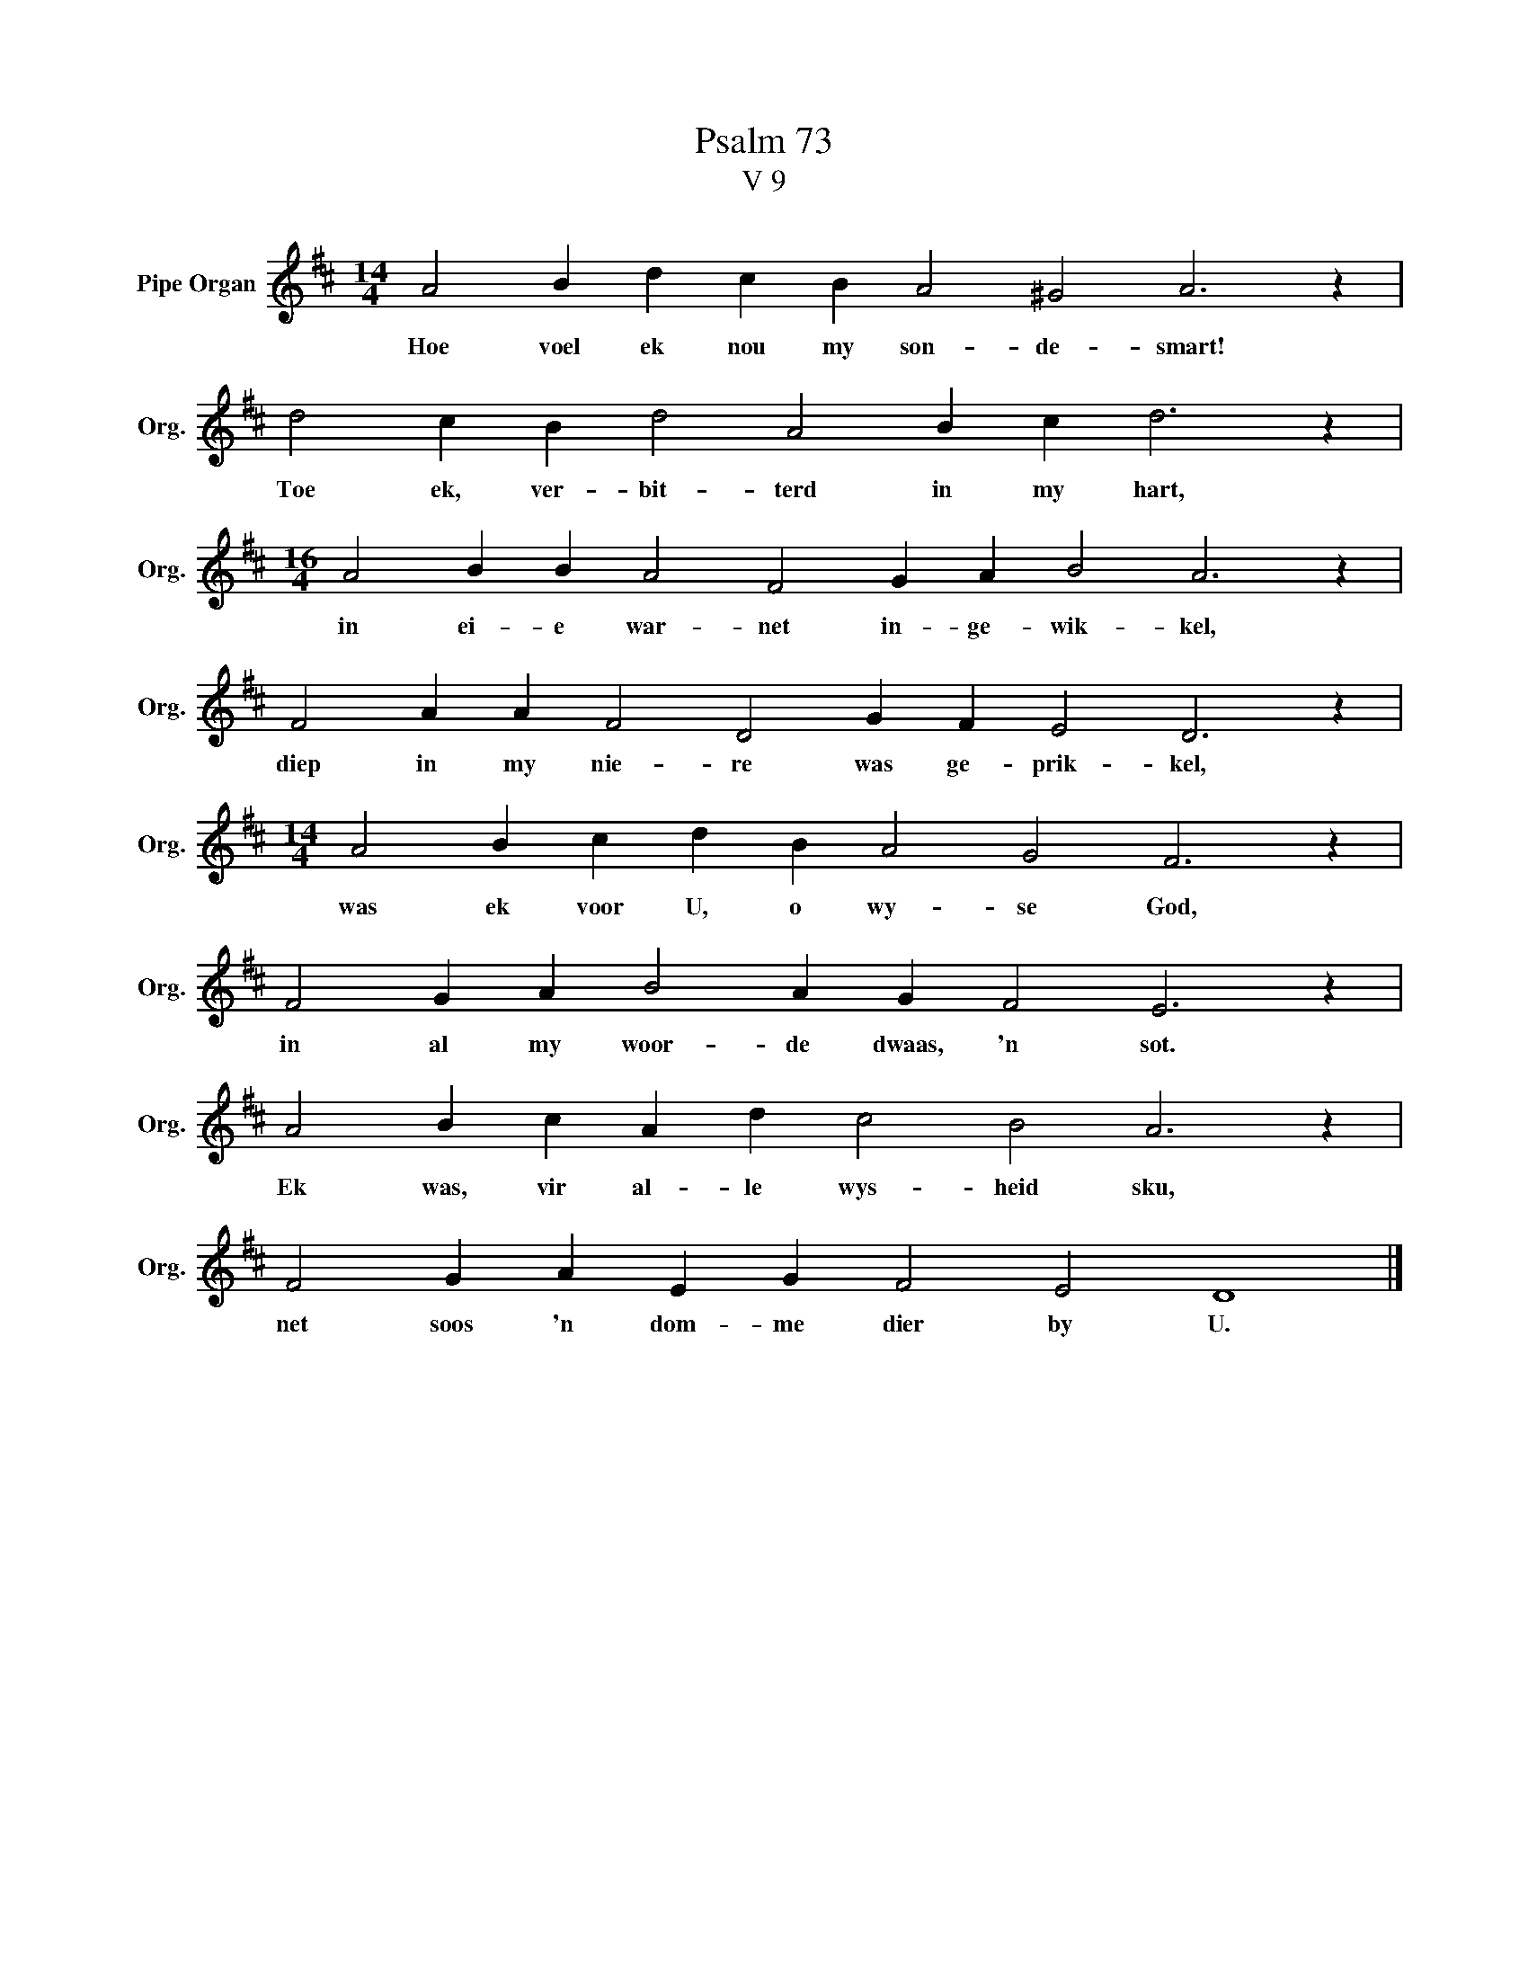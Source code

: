 X:1
T:Psalm 73
T:V 9
L:1/4
M:14/4
I:linebreak $
K:D
V:1 treble nm="Pipe Organ" snm="Org."
V:1
 A2 B d c B A2 ^G2 A3 z |$ d2 c B d2 A2 B c d3 z |$[M:16/4] A2 B B A2 F2 G A B2 A3 z |$ %3
w: Hoe voel ek nou my son- de- smart!|Toe ek, ver- bit- terd in my hart,|in ei- e war- net in- ge- wik- kel,|
 F2 A A F2 D2 G F E2 D3 z |$[M:14/4] A2 B c d B A2 G2 F3 z |$ F2 G A B2 A G F2 E3 z |$ %6
w: diep in my nie- re was ge- prik- kel,|was ek voor U, o wy- se God,|in al my woor- de dwaas, 'n sot.|
 A2 B c A d c2 B2 A3 z |$ F2 G A E G F2 E2 D4 |] %8
w: Ek was, vir al- le wys- heid sku,|net soos 'n dom- me dier by U.|

